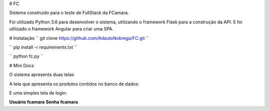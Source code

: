 # FC

Sistema construído para o teste de FullStack da FCamara.

Foi utilizado Python 3.6 para desenvolver o sistema, utilizando o framework Flask para a construção da API. E foi utilizado o framework Angular para criar uma SPA.

# Instalação
``
git clone https://github.com/AdautoNobrega/FC.git
``

``
pip install -r requirements.txt
``

``
python fc.py
``

# Mini Docs

O sistema apresenta duas telas

A tela que apresenta os produtos contidos no banco de dados:

.. image :: docs\\images\\produtos.png
    :target: .

    Tela Produtos

E uma simples tela de login:

.. image :: docs\\images\\login.png
    :target: .

**Usuário fcamara**
**Senha fcamara**

